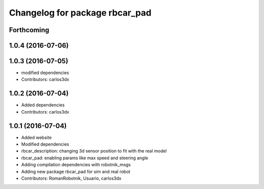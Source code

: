 ^^^^^^^^^^^^^^^^^^^^^^^^^^^^^^^
Changelog for package rbcar_pad
^^^^^^^^^^^^^^^^^^^^^^^^^^^^^^^

Forthcoming
-----------

1.0.4 (2016-07-06)
------------------

1.0.3 (2016-07-05)
------------------
* modified dependencies
* Contributors: carlos3dx

1.0.2 (2016-07-04)
------------------
* Added dependencies
* Contributors: carlos3dx

1.0.1 (2016-07-04)
------------------
* Added website
* Modified dependencies
* rbcar_description: changing 3d sensor position to fit with the real model
* rbcar_pad: enabling params like max speed and steering angle
* Adding compilation dependencies with robotnik_msgs
* Adding new package rbcar_pad for sim and real robot
* Contributors: RomanRobotnik, Usuario, carlos3dx
